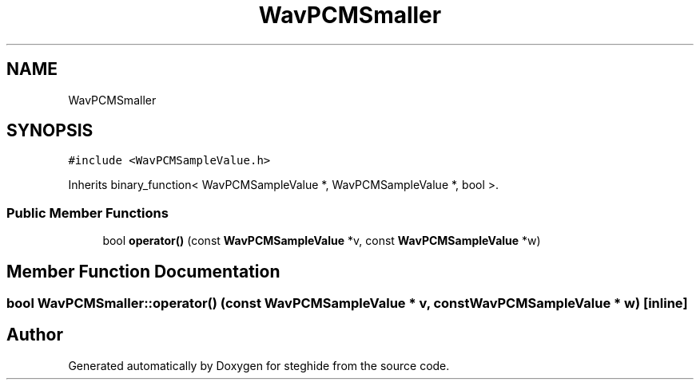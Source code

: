 .TH "WavPCMSmaller" 3 "Thu Aug 17 2017" "Version 0.5.1" "steghide" \" -*- nroff -*-
.ad l
.nh
.SH NAME
WavPCMSmaller
.SH SYNOPSIS
.br
.PP
.PP
\fC#include <WavPCMSampleValue\&.h>\fP
.PP
Inherits binary_function< WavPCMSampleValue *, WavPCMSampleValue *, bool >\&.
.SS "Public Member Functions"

.in +1c
.ti -1c
.RI "bool \fBoperator()\fP (const \fBWavPCMSampleValue\fP *v, const \fBWavPCMSampleValue\fP *w)"
.br
.in -1c
.SH "Member Function Documentation"
.PP 
.SS "bool WavPCMSmaller::operator() (const \fBWavPCMSampleValue\fP * v, const \fBWavPCMSampleValue\fP * w)\fC [inline]\fP"


.SH "Author"
.PP 
Generated automatically by Doxygen for steghide from the source code\&.
